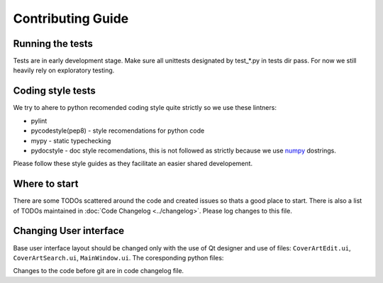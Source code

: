 Contributing Guide
==================

Running the tests
-----------------

Tests are in early development stage. Make sure all unittests designated by
test\_*.py in tests dir pass. For now we still heavily rely on exploratory
testing.

Coding style tests
------------------

We try to ahere to python recomended coding style quite strictly so we use
these lintners:

* pylint
* pycodestyle(pep8) - style recomendations for python code
* mypy - static typechecking
* pydocstyle - doc style recomendations, this is not followed as strictly
  because we use
  `numpy <https://numpydoc.readthedocs.io/en/latest/format.html>`_ dostrings.

Please follow these style guides as they facilitate an easier shared
developement.

Where to start
--------------

There are some TODOs scattered around the code and created issues so thats a good place to start. 
There is also a list of TODOs maintained in :doc:`Code Changelog <../changelog>`. 
Please log changes to this file.

Changing User interface
-----------------------

Base user interface layout should be changed only with the use of Qt designer and use of files:
``CoverArtEdit.ui``, ``CoverArtSearch.ui``, ``MainWindow.ui``.
The coresponding python files:

Changes to the code before git are in code changelog file.